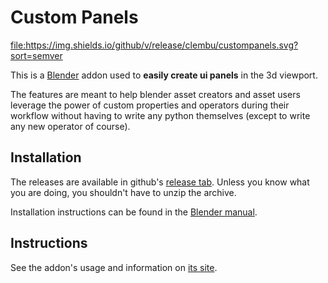 
* Custom Panels
[[https://github.com/clembu/custompanels/releases][file:https://img.shields.io/github/v/release/clembu/custompanels.svg?sort=semver]]

This is a [[https://blender.org][Blender]] addon used to *easily create ui panels* in the 3d viewport.

The features are meant to help blender asset creators and asset users
leverage the power of custom properties and operators during their workflow
without having to write any python themselves
(except to write any new operator of course).

** Installation

The releases are available in github's [[https://github.com/clembu/custompanels/releases][release tab]].
Unless you know what you are doing, you shouldn't have to unzip the archive.

Installation instructions can be found in the [[https://docs.blender.org/manual/en/latest/editors/preferences/addons.html?highlight=install#installing-add-ons][Blender manual]].

** Instructions

See the addon's usage and information on [[https://clembu.github.io/custompanels/][its site]].
